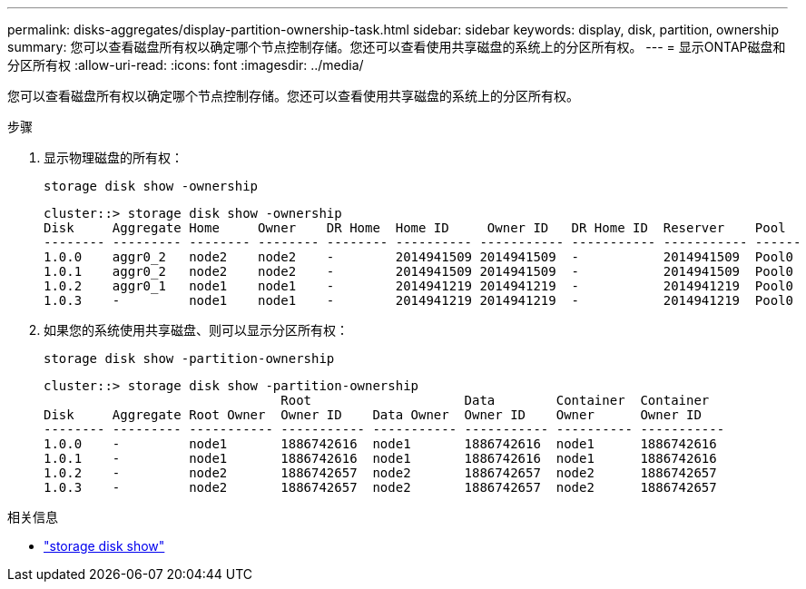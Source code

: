 ---
permalink: disks-aggregates/display-partition-ownership-task.html 
sidebar: sidebar 
keywords: display, disk, partition, ownership 
summary: 您可以查看磁盘所有权以确定哪个节点控制存储。您还可以查看使用共享磁盘的系统上的分区所有权。 
---
= 显示ONTAP磁盘和分区所有权
:allow-uri-read: 
:icons: font
:imagesdir: ../media/


[role="lead"]
您可以查看磁盘所有权以确定哪个节点控制存储。您还可以查看使用共享磁盘的系统上的分区所有权。

.步骤
. 显示物理磁盘的所有权：
+
`storage disk show -ownership`

+
....
cluster::> storage disk show -ownership
Disk     Aggregate Home     Owner    DR Home  Home ID     Owner ID   DR Home ID  Reserver    Pool
-------- --------- -------- -------- -------- ---------- ----------- ----------- ----------- ------
1.0.0    aggr0_2   node2    node2    -        2014941509 2014941509  -           2014941509  Pool0
1.0.1    aggr0_2   node2    node2    -        2014941509 2014941509  -           2014941509  Pool0
1.0.2    aggr0_1   node1    node1    -        2014941219 2014941219  -           2014941219  Pool0
1.0.3    -         node1    node1    -        2014941219 2014941219  -           2014941219  Pool0

....
. 如果您的系统使用共享磁盘、则可以显示分区所有权：
+
`storage disk show -partition-ownership`

+
....
cluster::> storage disk show -partition-ownership
                               Root                    Data        Container  Container
Disk     Aggregate Root Owner  Owner ID    Data Owner  Owner ID    Owner      Owner ID
-------- --------- ----------- ----------- ----------- ----------- ---------- -----------
1.0.0    -         node1       1886742616  node1       1886742616  node1      1886742616
1.0.1    -         node1       1886742616  node1       1886742616  node1      1886742616
1.0.2    -         node2       1886742657  node2       1886742657  node2      1886742657
1.0.3    -         node2       1886742657  node2       1886742657  node2      1886742657

....


.相关信息
* link:https://docs.netapp.com/us-en/ontap-cli/storage-disk-show.html["storage disk show"^]

